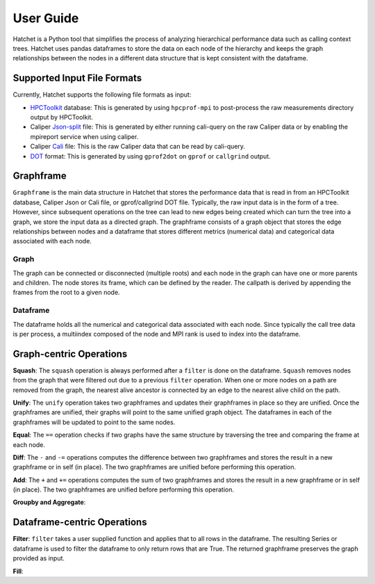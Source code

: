 .. Copyright 2017-2019 Lawrence Livermore National Security, LLC and other
   Hatchet Project Developers. See the top-level LICENSE file for details.

   SPDX-License-Identifier: MIT

User Guide
==========

Hatchet is a Python tool that simplifies the process of analyzing hierarchical
performance data such as calling context trees. Hatchet uses pandas dataframes
to store the data on each node of the hierarchy and keeps the graph
relationships between the nodes in a different data structure that is kept
consistent with the dataframe.

Supported Input File Formats
----------------------------

Currently, Hatchet supports the following file formats as input:

* `HPCToolkit <http://hpctoolkit.org/index.html>`_ database: This is generated
  by using ``hpcprof-mpi`` to post-process the raw measurements directory
  output by HPCToolkit.
* Caliper `Json-split
  <http://llnl.github.io/Caliper/OutputFormats.html#json-split>`_ file: This is
  generated by either running cali-query on the raw Caliper data or by enabling
  the mpireport service when using caliper.
* Caliper `Cali <http://llnl.github.io/Caliper/OutputFormats.html#cali>`_ file:
  This is the raw Caliper data that can be read by cali-query.
* `DOT <https://www.graphviz.org/doc/info/lang.html>`_ format: This is
  generated by using ``gprof2dot`` on ``gprof`` or ``callgrind`` output.

Graphframe
-----------

``Graphframe`` is the main data structure in Hatchet that stores the
performance data that is read in from an HPCToolkit database, Caliper Json or
Cali file, or gprof/callgrind DOT file. Typically, the raw input data is in the
form of a tree. However, since subsequent operations on the tree can lead to
new edges being created which can turn the tree into a graph, we store the
input data as a directed graph. The graphframe consists of a graph object that
stores the edge relationships between nodes and a dataframe that stores
different metrics (numerical data) and categorical data associated with each
node.

Graph
^^^^^

The graph can be connected or disconnected (multiple roots) and each node in
the graph can have one or more parents and children. The node stores its
frame, which can be defined by the reader. The callpath is derived by
appending the frames from the root to a given node.

Dataframe
^^^^^^^^^

The dataframe holds all the numerical and categorical data associated with each
node. Since typically the call tree data is per process, a multiindex composed
of the node and MPI rank is used to index into the dataframe.

Graph-centric Operations
------------------------
**Squash**: The ``squash`` operation is always performed after a ``filter`` is
done on the dataframe. ``Squash`` removes nodes from the graph that were
filtered out due to a previous ``filter`` operation. When one or more nodes on
a path are removed from the graph, the nearest alive ancestor is connected by
an edge to the nearest alive child on the path.

**Unify**: The ``unify`` operation takes two graphframes and updates their
graphframes in place so they are unified. Once the graphframes are unified,
their graphs will point to the same unified graph object. The dataframes in
each of the graphframes will be updated to point to the same nodes.

**Equal**: The ``==`` operation checks if two graphs have the same structure by
traversing the tree and comparing the frame at each node.

**Diff**: The ``-`` and ``-=`` operations computes the difference between two
graphframes and stores the result in a new graphframe or in self (in place).
The two graphframes are unified before performing this operation.

**Add**: The ``+`` and ``+=`` operations computes the sum of two graphframes
and stores the result in a new graphframe or in self (in place).  The two
graphframes are unified before performing this operation.

**Groupby and Aggregate**:


Dataframe-centric Operations
----------------------------
**Filter**: ``filter`` takes a user supplied function and applies that to all
rows in the dataframe. The resulting Series or dataframe is used to filter the
dataframe to only return rows that are True. The returned graphframe preserves
the graph provided as input.

**Fill**:
